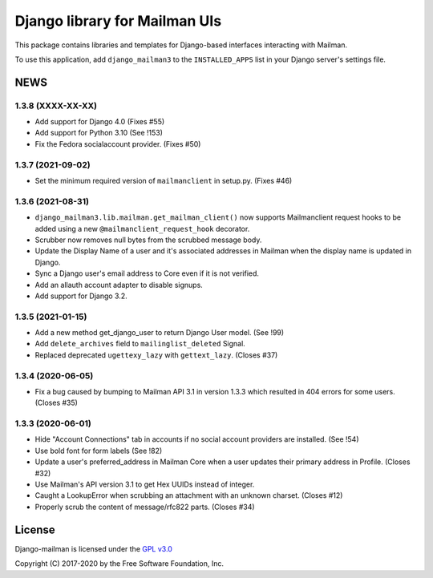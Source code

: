 ==============================
Django library for Mailman UIs
==============================

This package contains libraries and templates for Django-based interfaces
interacting with Mailman.

To use this application, add ``django_mailman3`` to the ``INSTALLED_APPS`` list
in your Django server's settings file.


NEWS
====

1.3.8 (XXXX-XX-XX)
------------------
* Add support for Django 4.0 (Fixes #55)
* Add support for Python 3.10 (See !153)
* Fix the Fedora socialaccount provider. (Fixes #50)

1.3.7 (2021-09-02)
------------------

* Set the minimum required version of ``mailmanclient`` in setup.py.
  (Fixes #46)

1.3.6 (2021-08-31)
------------------
* ``django_mailman3.lib.mailman.get_mailman_client()`` now supports
  Mailmanclient request hooks to be added using a new
  ``@mailmanclient_request_hook`` decorator.
* Scrubber now removes null bytes from the scrubbed message body.
* Update the Display Name of a user and it's associated addresses in Mailman
  when the display name is updated in Django.
* Sync a Django user's email address to Core even if it is not verified.
* Add an allauth account adapter to disable signups.
* Add support for Django 3.2.

1.3.5 (2021-01-15)
------------------
* Add a new method get_django_user to return Django User model. (See !99)
* Add ``delete_archives`` field to ``mailinglist_deleted`` Signal.
* Replaced deprecated ``ugettexy_lazy`` with ``gettext_lazy``. (Closes #37)


1.3.4 (2020-06-05)
------------------
* Fix a bug caused by bumping to Mailman API 3.1 in version 1.3.3 which
  resulted in 404 errors for some users. (Closes #35)


1.3.3 (2020-06-01)
------------------

- Hide "Account Connections" tab in accounts if no social account providers are
  installed. (See !54)
- Use bold font for form labels (See !82)
- Update a user's preferred_address in Mailman Core when a user updates their
  primary address in Profile. (Closes #32)
- Use Mailman's API version 3.1 to get Hex UUIDs instead of integer.
- Caught a LookupError when scrubbing an attachment with an unknown charset.
  (Closes #12)
- Properly scrub the content of message/rfc822 parts.  (Closes #34)

License
=======

Django-mailman is licensed under the
`GPL v3.0 <http://www.gnu.org/licenses/gpl-3.0.html>`_

Copyright (C) 2017-2020 by the Free Software Foundation, Inc.
